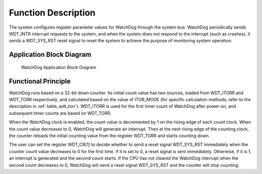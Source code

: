 Function Description
--------------------

The system configures register parameter values for WatchDog through the system bus. WatchDog periodically sends WDT_INTR interrupt requests to the system, and when the system does not respond to the interrupt (such as crashes), it sends a WDT_SYS_RST reset signal to reset the system to achieve the purpose of monitoring system operation.

Application Block Diagram
~~~~~~~~~~~~~~~~~~~~~~~~~

.. _diagram_watchdog_block:
.. figure:: ../../../../media/image13.png

	WatchDog Application Block Diagram

Functional Principle
~~~~~~~~~~~~~~~~~~~~

WatchDog runs based on a 32-bit down counter. Its initial count value has two sources, loaded from WDT_ITORR and WDT_TORR respectively, and calculated based on the value of ITOR_MODE (for specific calculation methods, refer to the description in :ref:`table_wdt_torr`). WDT_ITORR is used for the first timer count of WatchDog after power-on, and subsequent timer counts are based on WDT_TORR.

When the WatchDog clock is enabled, the count value is decremented by 1 on the rising edge of each count clock. When the count value decreases to 0, WatchDog will generate an interrupt. Then at the next rising edge of the counting clock, the counter reloads the initial counting value from the register WDT_TORR and starts counting down.

The user can set the register WDT_CR[1] to decide whether to send a reset signal WDT_SYS_RST immediately when the counter count value decreases to 0 for the first time. If it is set to 0, a reset signal is sent immediately. Otherwise, if it is 1, an interrupt is generated and the second count starts. If the CPU has not cleared the WatchDog interrupt when the second count decreases to 0, WatchDog will send a reset signal WDT_SYS_RST and the counter will stop counting.
